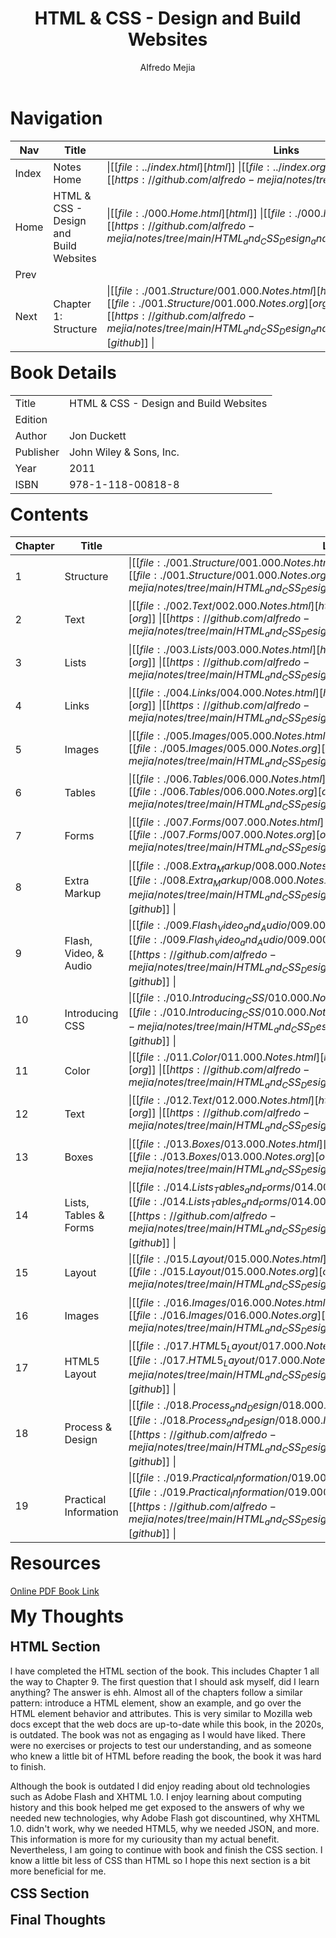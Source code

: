 #+title: HTML & CSS - Design and Build Websites
#+author: Alfredo Mejia
#+options: num:nil html-postamble:nil
#+html_head: <link rel="stylesheet" type="text/css" href="../resources/bulma/bulma.css" /> <style>body {margin: 5%} h1,h2,h3,h4,h5,h6 {margin-top: 3%}</style>

* Navigation
| Nav   | Title                                  | Links                                   |
|-------+----------------------------------------+-----------------------------------------|
| Index | Notes Home                             | \vert [[file:../index.html][html]] \vert [[file:../index.org][org]] \vert [[https://github.com/alfredo-mejia/notes/tree/main][github]] \vert |
| Home  | HTML & CSS - Design and Build Websites | \vert [[file:./000.Home.html][html]] \vert [[file:./000.Home.org][org]] \vert [[https://github.com/alfredo-mejia/notes/tree/main/HTML_and_CSS_Design_and_Build_Websites][github]] \vert |
| Prev  |                                        |                                         |
| Next  | Chapter 1: Structure                   | \vert [[file:./001.Structure/001.000.Notes.html][html]] \vert [[file:./001.Structure/001.000.Notes.org][org]] \vert [[https://github.com/alfredo-mejia/notes/tree/main/HTML_and_CSS_Design_and_Build_Websites/001.Structure][github]] \vert |

* Book Details
| Title     | HTML & CSS - Design and Build Websites |
| Edition   |                                        |
| Author    | Jon Duckett                            |
| Publisher | John Wiley & Sons, Inc.                |
| Year      | 2011                                   |
| ISBN      | 978-1-118-00818-8                      |

* Contents
| Chapter | Title                 | Links                                   |
|---------+-----------------------+-----------------------------------------|
|       1 | Structure             | \vert [[file:./001.Structure/001.000.Notes.html][html]] \vert [[file:./001.Structure/001.000.Notes.org][org]] \vert [[https://github.com/alfredo-mejia/notes/tree/main/HTML_and_CSS_Design_and_Build_Websites/001.Structure][github]] \vert |
|       2 | Text                  | \vert [[file:./002.Text/002.000.Notes.html][html]] \vert [[file:./002.Text/002.000.Notes.org][org]] \vert [[https://github.com/alfredo-mejia/notes/tree/main/HTML_and_CSS_Design_and_Build_Websites/002.Text][github]] \vert |
|       3 | Lists                 | \vert [[file:./003.Lists/003.000.Notes.html][html]] \vert [[file:./003.Lists/003.000.Notes.org][org]] \vert [[https://github.com/alfredo-mejia/notes/tree/main/HTML_and_CSS_Design_and_Build_Websites/003.Lists][github]] \vert |
|       4 | Links                 | \vert [[file:./004.Links/004.000.Notes.html][html]] \vert [[file:./004.Links/004.000.Notes.org][org]] \vert [[https://github.com/alfredo-mejia/notes/tree/main/HTML_and_CSS_Design_and_Build_Websites/004.Links][github]] \vert |
|       5 | Images                | \vert [[file:./005.Images/005.000.Notes.html][html]] \vert [[file:./005.Images/005.000.Notes.org][org]] \vert [[https://github.com/alfredo-mejia/notes/tree/main/HTML_and_CSS_Design_and_Build_Websites/005.Images][github]] \vert |
|       6 | Tables                | \vert [[file:./006.Tables/006.000.Notes.html][html]] \vert [[file:./006.Tables/006.000.Notes.org][org]] \vert [[https://github.com/alfredo-mejia/notes/tree/main/HTML_and_CSS_Design_and_Build_Websites/006.Tables][github]] \vert |
|       7 | Forms                 | \vert [[file:./007.Forms/007.000.Notes.html][html]] \vert [[file:./007.Forms/007.000.Notes.org][org]] \vert [[https://github.com/alfredo-mejia/notes/tree/main/HTML_and_CSS_Design_and_Build_Websites/007.Forms][github]] \vert |
|       8 | Extra Markup          | \vert [[file:./008.Extra_Markup/008.000.Notes.html][html]] \vert [[file:./008.Extra_Markup/008.000.Notes.org][org]] \vert [[https://github.com/alfredo-mejia/notes/tree/main/HTML_and_CSS_Design_and_Build_Websites/008.Extra_Markup][github]] \vert |
|       9 | Flash, Video, & Audio | \vert [[file:./009.Flash_Video_and_Audio/009.000.Notes.html][html]] \vert [[file:./009.Flash_Video_and_Audio/009.000.Notes.org][org]] \vert [[https://github.com/alfredo-mejia/notes/tree/main/HTML_and_CSS_Design_and_Build_Websites/009.Flash_Video_and_Audio][github]] \vert |
|      10 | Introducing CSS       | \vert [[file:./010.Introducing_CSS/010.000.Notes.html][html]] \vert [[file:./010.Introducing_CSS/010.000.Notes.org][org]] \vert [[https://github.com/alfredo-mejia/notes/tree/main/HTML_and_CSS_Design_and_Build_Websites/010.Introducing_CSS][github]] \vert |
|      11 | Color                 | \vert [[file:./011.Color/011.000.Notes.html][html]] \vert [[file:./011.Color/011.000.Notes.org][org]] \vert [[https://github.com/alfredo-mejia/notes/tree/main/HTML_and_CSS_Design_and_Build_Websites/011.Color][github]] \vert |
|      12 | Text                  | \vert [[file:./012.Text/012.000.Notes.html][html]] \vert [[file:./012.Text/012.000.Notes.org][org]] \vert [[https://github.com/alfredo-mejia/notes/tree/main/HTML_and_CSS_Design_and_Build_Websites/012.Text][github]] \vert |
|      13 | Boxes                 | \vert [[file:./013.Boxes/013.000.Notes.html][html]] \vert [[file:./013.Boxes/013.000.Notes.org][org]] \vert [[https://github.com/alfredo-mejia/notes/tree/main/HTML_and_CSS_Design_and_Build_Websites/013.Boxes][github]] \vert |
|      14 | Lists, Tables & Forms | \vert [[file:./014.Lists_Tables_and_Forms/014.000.Notes.html][html]] \vert [[file:./014.Lists_Tables_and_Forms/014.000.Notes.org][org]] \vert [[https://github.com/alfredo-mejia/notes/tree/main/HTML_and_CSS_Design_and_Build_Websites/014.Lists_Tables_and_Forms][github]] \vert |
|      15 | Layout                | \vert [[file:./015.Layout/015.000.Notes.html][html]] \vert [[file:./015.Layout/015.000.Notes.org][org]] \vert [[https://github.com/alfredo-mejia/notes/tree/main/HTML_and_CSS_Design_and_Build_Websites/015.Layout][github]] \vert |
|      16 | Images                | \vert [[file:./016.Images/016.000.Notes.html][html]] \vert [[file:./016.Images/016.000.Notes.org][org]] \vert [[https://github.com/alfredo-mejia/notes/tree/main/HTML_and_CSS_Design_and_Build_Websites/016.Images][github]] \vert |
|      17 | HTML5 Layout          | \vert [[file:./017.HTML5_Layout/017.000.Notes.html][html]] \vert [[file:./017.HTML5_Layout/017.000.Notes.org][org]] \vert [[https://github.com/alfredo-mejia/notes/tree/main/HTML_and_CSS_Design_and_Build_Websites/017.HTML5_Layout][github]] \vert |
|      18 | Process & Design      | \vert [[file:./018.Process_and_Design/018.000.Notes.html][html]] \vert [[file:./018.Process_and_Design/018.000.Notes.org][org]] \vert [[https://github.com/alfredo-mejia/notes/tree/main/HTML_and_CSS_Design_and_Build_Websites/018.Process_and_Design][github]] \vert |
|      19 | Practical Information | \vert [[file:./019.Practical_Information/019.000.Notes.html][html]] \vert [[file:./019.Practical_Information/019.000.Notes.org][org]] \vert [[https://github.com/alfredo-mejia/notes/tree/main/HTML_and_CSS_Design_and_Build_Websites/019.Practical_Information][github]] \vert |

* Resources
[[https://wtf.tw/ref/duckett.pdf][Online PDF Book Link]]
   
* My Thoughts
** HTML Section
I have completed the HTML section of the book. This includes Chapter 1 all the way to Chapter 9. The first question that I should ask myself, did I learn anything? The answer is ehh. Almost all of the chapters follow a similar pattern: introduce a HTML element, show an example, and go over the HTML element behavior and attributes. This is very similar to Mozilla web docs except that the web docs are up-to-date while this book, in the 2020s, is outdated. The book was not as engaging as I would have liked. There were no exercises or projects to test our understanding, and as someone who knew a little bit of HTML before reading the book, the book it was hard to finish.

Although the book is outdated I did enjoy reading about old technologies such as Adobe Flash and XHTML 1.0. I enjoy learning about computing history and this book helped me get exposed to the answers of why we needed new technologies, why Adobe Flash got discountined, why XHTML 1.0. didn't work, why we needed HTML5, why we needed JSON, and more. This information is more for my curiousity than my actual benefit. Nevertheless, I am going to continue with book and finish the CSS section. I know a little bit less of CSS than HTML so I hope this next section is a bit more beneficial for me.

** CSS Section

** Final Thoughts
